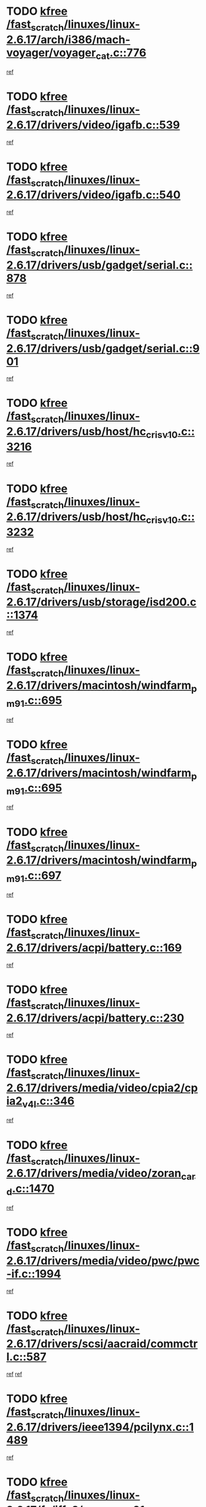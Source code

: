 * TODO [[view:/fast_scratch/linuxes/linux-2.6.17/arch/i386/mach-voyager/voyager_cat.c::face=ovl-face1::linb=776::colb=2::cole=7][kfree /fast_scratch/linuxes/linux-2.6.17/arch/i386/mach-voyager/voyager_cat.c::776]]
[[view:/fast_scratch/linuxes/linux-2.6.17/arch/i386/mach-voyager/voyager_cat.c::face=ovl-face2::linb=827::colb=22::cole=36][ref]]
* TODO [[view:/fast_scratch/linuxes/linux-2.6.17/drivers/video/igafb.c::face=ovl-face1::linb=539::colb=2::cole=7][kfree /fast_scratch/linuxes/linux-2.6.17/drivers/video/igafb.c::539]]
[[view:/fast_scratch/linuxes/linux-2.6.17/drivers/video/igafb.c::face=ovl-face2::linb=549::colb=5::cole=18][ref]]
* TODO [[view:/fast_scratch/linuxes/linux-2.6.17/drivers/video/igafb.c::face=ovl-face1::linb=540::colb=2::cole=7][kfree /fast_scratch/linuxes/linux-2.6.17/drivers/video/igafb.c::540]]
[[view:/fast_scratch/linuxes/linux-2.6.17/drivers/video/igafb.c::face=ovl-face2::linb=551::colb=29::cole=33][ref]]
* TODO [[view:/fast_scratch/linuxes/linux-2.6.17/drivers/usb/gadget/serial.c::face=ovl-face1::linb=878::colb=2::cole=7][kfree /fast_scratch/linuxes/linux-2.6.17/drivers/usb/gadget/serial.c::878]]
[[view:/fast_scratch/linuxes/linux-2.6.17/drivers/usb/gadget/serial.c::face=ovl-face2::linb=915::colb=25::cole=29][ref]]
* TODO [[view:/fast_scratch/linuxes/linux-2.6.17/drivers/usb/gadget/serial.c::face=ovl-face1::linb=901::colb=2::cole=7][kfree /fast_scratch/linuxes/linux-2.6.17/drivers/usb/gadget/serial.c::901]]
[[view:/fast_scratch/linuxes/linux-2.6.17/drivers/usb/gadget/serial.c::face=ovl-face2::linb=915::colb=25::cole=29][ref]]
* TODO [[view:/fast_scratch/linuxes/linux-2.6.17/drivers/usb/host/hc_crisv10.c::face=ovl-face1::linb=3216::colb=2::cole=7][kfree /fast_scratch/linuxes/linux-2.6.17/drivers/usb/host/hc_crisv10.c::3216]]
[[view:/fast_scratch/linuxes/linux-2.6.17/drivers/usb/host/hc_crisv10.c::face=ovl-face2::linb=3254::colb=3::cole=11][ref]]
* TODO [[view:/fast_scratch/linuxes/linux-2.6.17/drivers/usb/host/hc_crisv10.c::face=ovl-face1::linb=3232::colb=2::cole=7][kfree /fast_scratch/linuxes/linux-2.6.17/drivers/usb/host/hc_crisv10.c::3232]]
[[view:/fast_scratch/linuxes/linux-2.6.17/drivers/usb/host/hc_crisv10.c::face=ovl-face2::linb=3254::colb=3::cole=11][ref]]
* TODO [[view:/fast_scratch/linuxes/linux-2.6.17/drivers/usb/storage/isd200.c::face=ovl-face1::linb=1374::colb=3::cole=8][kfree /fast_scratch/linuxes/linux-2.6.17/drivers/usb/storage/isd200.c::1374]]
[[view:/fast_scratch/linuxes/linux-2.6.17/drivers/usb/storage/isd200.c::face=ovl-face2::linb=1380::colb=14::cole=18][ref]]
* TODO [[view:/fast_scratch/linuxes/linux-2.6.17/drivers/macintosh/windfarm_pm91.c::face=ovl-face1::linb=695::colb=2::cole=7][kfree /fast_scratch/linuxes/linux-2.6.17/drivers/macintosh/windfarm_pm91.c::695]]
[[view:/fast_scratch/linuxes/linux-2.6.17/drivers/macintosh/windfarm_pm91.c::face=ovl-face2::linb=697::colb=8::cole=23][ref]]
* TODO [[view:/fast_scratch/linuxes/linux-2.6.17/drivers/macintosh/windfarm_pm91.c::face=ovl-face1::linb=695::colb=2::cole=7][kfree /fast_scratch/linuxes/linux-2.6.17/drivers/macintosh/windfarm_pm91.c::695]]
[[view:/fast_scratch/linuxes/linux-2.6.17/drivers/macintosh/windfarm_pm91.c::face=ovl-face2::linb=699::colb=8::cole=23][ref]]
* TODO [[view:/fast_scratch/linuxes/linux-2.6.17/drivers/macintosh/windfarm_pm91.c::face=ovl-face1::linb=697::colb=2::cole=7][kfree /fast_scratch/linuxes/linux-2.6.17/drivers/macintosh/windfarm_pm91.c::697]]
[[view:/fast_scratch/linuxes/linux-2.6.17/drivers/macintosh/windfarm_pm91.c::face=ovl-face2::linb=699::colb=8::cole=23][ref]]
* TODO [[view:/fast_scratch/linuxes/linux-2.6.17/drivers/acpi/battery.c::face=ovl-face1::linb=169::colb=2::cole=7][kfree /fast_scratch/linuxes/linux-2.6.17/drivers/acpi/battery.c::169]]
[[view:/fast_scratch/linuxes/linux-2.6.17/drivers/acpi/battery.c::face=ovl-face2::linb=178::colb=39::cole=51][ref]]
* TODO [[view:/fast_scratch/linuxes/linux-2.6.17/drivers/acpi/battery.c::face=ovl-face1::linb=230::colb=2::cole=7][kfree /fast_scratch/linuxes/linux-2.6.17/drivers/acpi/battery.c::230]]
[[view:/fast_scratch/linuxes/linux-2.6.17/drivers/acpi/battery.c::face=ovl-face2::linb=239::colb=41::cole=53][ref]]
* TODO [[view:/fast_scratch/linuxes/linux-2.6.17/drivers/media/video/cpia2/cpia2_v4l.c::face=ovl-face1::linb=346::colb=3::cole=8][kfree /fast_scratch/linuxes/linux-2.6.17/drivers/media/video/cpia2/cpia2_v4l.c::346]]
[[view:/fast_scratch/linuxes/linux-2.6.17/drivers/media/video/cpia2/cpia2_v4l.c::face=ovl-face2::linb=350::colb=15::cole=18][ref]]
* TODO [[view:/fast_scratch/linuxes/linux-2.6.17/drivers/media/video/zoran_card.c::face=ovl-face1::linb=1470::colb=2::cole=7][kfree /fast_scratch/linuxes/linux-2.6.17/drivers/media/video/zoran_card.c::1470]]
[[view:/fast_scratch/linuxes/linux-2.6.17/drivers/media/video/zoran_card.c::face=ovl-face2::linb=1470::colb=8::cole=20][ref]]
* TODO [[view:/fast_scratch/linuxes/linux-2.6.17/drivers/media/video/pwc/pwc-if.c::face=ovl-face1::linb=1994::colb=1::cole=6][kfree /fast_scratch/linuxes/linux-2.6.17/drivers/media/video/pwc/pwc-if.c::1994]]
[[view:/fast_scratch/linuxes/linux-2.6.17/drivers/media/video/pwc/pwc-if.c::face=ovl-face2::linb=1999::colb=32::cole=36][ref]]
* TODO [[view:/fast_scratch/linuxes/linux-2.6.17/drivers/scsi/aacraid/commctrl.c::face=ovl-face1::linb=587::colb=4::cole=9][kfree /fast_scratch/linuxes/linux-2.6.17/drivers/scsi/aacraid/commctrl.c::587]]
[[view:/fast_scratch/linuxes/linux-2.6.17/drivers/scsi/aacraid/commctrl.c::face=ovl-face2::linb=589::colb=6::cole=9][ref]]
[[view:/fast_scratch/linuxes/linux-2.6.17/drivers/scsi/aacraid/commctrl.c::face=ovl-face2::linb=589::colb=25::cole=28][ref]]
* TODO [[view:/fast_scratch/linuxes/linux-2.6.17/drivers/ieee1394/pcilynx.c::face=ovl-face1::linb=1489::colb=5::cole=10][kfree /fast_scratch/linuxes/linux-2.6.17/drivers/ieee1394/pcilynx.c::1489]]
[[view:/fast_scratch/linuxes/linux-2.6.17/drivers/ieee1394/pcilynx.c::face=ovl-face2::linb=1496::colb=40::cole=46][ref]]
* TODO [[view:/fast_scratch/linuxes/linux-2.6.17/fs/jffs2/compr.c::face=ovl-face1::linb=91::colb=45::cole=50][kfree /fast_scratch/linuxes/linux-2.6.17/fs/jffs2/compr.c::91]]
[[view:/fast_scratch/linuxes/linux-2.6.17/fs/jffs2/compr.c::face=ovl-face2::linb=161::colb=29::cole=39][ref]]
* TODO [[view:/fast_scratch/linuxes/linux-2.6.17/fs/eventpoll.c::face=ovl-face1::linb=1284::colb=2::cole=7][kfree /fast_scratch/linuxes/linux-2.6.17/fs/eventpoll.c::1284]]
[[view:/fast_scratch/linuxes/linux-2.6.17/fs/eventpoll.c::face=ovl-face2::linb=1287::colb=68::cole=70][ref]]
* TODO [[view:/fast_scratch/linuxes/linux-2.6.17/fs/9p/vfs_dir.c::face=ovl-face1::linb=164::colb=2::cole=7][kfree /fast_scratch/linuxes/linux-2.6.17/fs/9p/vfs_dir.c::164]]
[[view:/fast_scratch/linuxes/linux-2.6.17/fs/9p/vfs_dir.c::face=ovl-face2::linb=168::colb=7::cole=12][ref]]
* TODO [[view:/fast_scratch/linuxes/linux-2.6.17/ipc/sem.c::face=ovl-face1::linb=1280::colb=65::cole=70][kfree /fast_scratch/linuxes/linux-2.6.17/ipc/sem.c::1280]]
[[view:/fast_scratch/linuxes/linux-2.6.17/ipc/sem.c::face=ovl-face2::linb=1286::colb=10::cole=11][ref]]
* TODO [[view:/fast_scratch/linuxes/linux-2.6.17/net/ipv4/netfilter/ip_nat_snmp_basic.c::face=ovl-face1::linb=1190::colb=2::cole=7][kfree /fast_scratch/linuxes/linux-2.6.17/net/ipv4/netfilter/ip_nat_snmp_basic.c::1190]]
[[view:/fast_scratch/linuxes/linux-2.6.17/net/ipv4/netfilter/ip_nat_snmp_basic.c::face=ovl-face2::linb=1169::colb=10::cole=20][ref]]
* TODO [[view:/fast_scratch/linuxes/linux-2.6.17/net/ipv4/netfilter/ip_nat_snmp_basic.c::face=ovl-face1::linb=1190::colb=2::cole=7][kfree /fast_scratch/linuxes/linux-2.6.17/net/ipv4/netfilter/ip_nat_snmp_basic.c::1190]]
[[view:/fast_scratch/linuxes/linux-2.6.17/net/ipv4/netfilter/ip_nat_snmp_basic.c::face=ovl-face2::linb=1181::colb=18::cole=28][ref]]
* TODO [[view:/fast_scratch/linuxes/linux-2.6.17/net/ipv4/netfilter/ip_nat_snmp_basic.c::face=ovl-face1::linb=1190::colb=2::cole=7][kfree /fast_scratch/linuxes/linux-2.6.17/net/ipv4/netfilter/ip_nat_snmp_basic.c::1190]]
[[view:/fast_scratch/linuxes/linux-2.6.17/net/ipv4/netfilter/ip_nat_snmp_basic.c::face=ovl-face2::linb=1190::colb=8::cole=18][ref]]
* TODO [[view:/fast_scratch/linuxes/linux-2.6.17/net/ipv4/netfilter/ip_nat_snmp_basic.c::face=ovl-face1::linb=1191::colb=2::cole=7][kfree /fast_scratch/linuxes/linux-2.6.17/net/ipv4/netfilter/ip_nat_snmp_basic.c::1191]]
[[view:/fast_scratch/linuxes/linux-2.6.17/net/ipv4/netfilter/ip_nat_snmp_basic.c::face=ovl-face2::linb=1169::colb=11::cole=15][ref]]
* TODO [[view:/fast_scratch/linuxes/linux-2.6.17/net/ipv4/netfilter/ip_nat_snmp_basic.c::face=ovl-face1::linb=1191::colb=2::cole=7][kfree /fast_scratch/linuxes/linux-2.6.17/net/ipv4/netfilter/ip_nat_snmp_basic.c::1191]]
[[view:/fast_scratch/linuxes/linux-2.6.17/net/ipv4/netfilter/ip_nat_snmp_basic.c::face=ovl-face2::linb=1178::colb=20::cole=24][ref]]
* TODO [[view:/fast_scratch/linuxes/linux-2.6.17/net/ipv4/netfilter/ip_nat_snmp_basic.c::face=ovl-face1::linb=1191::colb=2::cole=7][kfree /fast_scratch/linuxes/linux-2.6.17/net/ipv4/netfilter/ip_nat_snmp_basic.c::1191]]
[[view:/fast_scratch/linuxes/linux-2.6.17/net/ipv4/netfilter/ip_nat_snmp_basic.c::face=ovl-face2::linb=1187::colb=7::cole=11][ref]]
* TODO [[view:/fast_scratch/linuxes/linux-2.6.17/net/sctp/endpointola.c::face=ovl-face1::linb=191::colb=2::cole=7][kfree /fast_scratch/linuxes/linux-2.6.17/net/sctp/endpointola.c::191]]
[[view:/fast_scratch/linuxes/linux-2.6.17/net/sctp/endpointola.c::face=ovl-face2::linb=192::colb=22::cole=24][ref]]
* TODO [[view:/fast_scratch/linuxes/linux-2.6.17/net/sctp/transport.c::face=ovl-face1::linb=188::colb=1::cole=6][kfree /fast_scratch/linuxes/linux-2.6.17/net/sctp/transport.c::188]]
[[view:/fast_scratch/linuxes/linux-2.6.17/net/sctp/transport.c::face=ovl-face2::linb=189::colb=21::cole=30][ref]]
* TODO [[view:/fast_scratch/linuxes/linux-2.6.17/net/sctp/bind_addr.c::face=ovl-face1::linb=130::colb=2::cole=7][kfree /fast_scratch/linuxes/linux-2.6.17/net/sctp/bind_addr.c::130]]
[[view:/fast_scratch/linuxes/linux-2.6.17/net/sctp/bind_addr.c::face=ovl-face2::linb=131::colb=22::cole=26][ref]]
* TODO [[view:/fast_scratch/linuxes/linux-2.6.17/net/sctp/bind_addr.c::face=ovl-face1::linb=186::colb=3::cole=8][kfree /fast_scratch/linuxes/linux-2.6.17/net/sctp/bind_addr.c::186]]
[[view:/fast_scratch/linuxes/linux-2.6.17/net/sctp/bind_addr.c::face=ovl-face2::linb=187::colb=23::cole=27][ref]]
* TODO [[view:/fast_scratch/linuxes/linux-2.6.17/sound/oss/nm256_audio.c::face=ovl-face1::linb=1256::colb=5::cole=10][kfree /fast_scratch/linuxes/linux-2.6.17/sound/oss/nm256_audio.c::1256]]
[[view:/fast_scratch/linuxes/linux-2.6.17/sound/oss/nm256_audio.c::face=ovl-face2::linb=1260::colb=23::cole=27][ref]]
